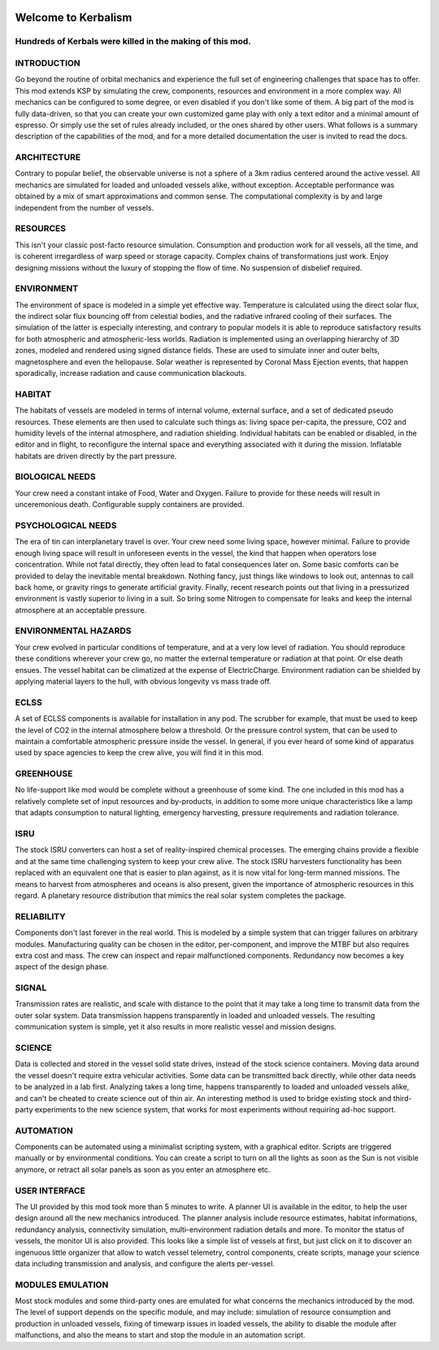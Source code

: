 .. _index:

|Kerbalism|

Welcome to Kerbalism
====================
Hundreds of Kerbals were killed in the making of this mod.
----------------------------------------------------------

|docs|

INTRODUCTION
------------

Go beyond the routine of orbital mechanics and experience the full set of engineering challenges that space has to
offer. This mod extends KSP by simulating the crew, components, resources and environment in a more complex way.
All mechanics can be configured to some degree, or even disabled if you don't like some of them. A big part of the
mod is fully data-driven, so that you can create your own customized game play with only a text editor and a
minimal amount of espresso. Or simply use the set of rules already included, or the ones shared by other users.
What follows is a summary description of the capabilities of the mod, and for a more detailed documentation the user
is invited to read the docs.


ARCHITECTURE
------------

Contrary to popular belief, the observable universe is not a sphere of a 3km radius centered around the active vessel.
All mechanics are simulated for loaded and unloaded vessels alike, without exception. Acceptable performance was
obtained by a mix of smart approximations and common sense. The computational complexity is by and large independent
from the number of vessels.


RESOURCES
---------

This isn't your classic post-facto resource simulation. Consumption and production work for all vessels, all the time,
and is coherent irregardless of warp speed or storage capacity. Complex chains of transformations just work. Enjoy
designing missions without the luxury of stopping the flow of time. No suspension of disbelief required.


ENVIRONMENT
-----------

The environment of space is modeled in a simple yet effective way. Temperature is calculated using the direct solar
flux, the indirect solar flux bouncing off from celestial bodies, and the radiative infrared cooling of their surfaces.
The simulation of the latter is especially interesting, and contrary to popular models it is able to reproduce
satisfactory results for both atmospheric and atmospheric-less worlds. Radiation is implemented using an overlapping
hierarchy of 3D zones, modeled and rendered using signed distance fields. These are used to simulate inner and outer
belts, magnetosphere and even the heliopause. Solar weather is represented by Coronal Mass Ejection events, that
happen sporadically, increase radiation and cause communication blackouts.


HABITAT
-------

The habitats of vessels are modeled in terms of internal volume, external surface, and a set of dedicated pseudo
resources. These elements are then used to calculate such things as: living space per-capita, the pressure, CO2 and humidity
levels of the internal atmosphere, and radiation shielding. Individual habitats can be enabled or disabled, in the
editor and in flight, to reconfigure the internal space and everything associated with it during the mission.
Inflatable habitats are driven directly by the part pressure.


BIOLOGICAL NEEDS
----------------

Your crew need a constant intake of Food, Water and Oxygen. Failure to provide for these needs will result in
unceremonious death. Configurable supply containers are provided.


PSYCHOLOGICAL NEEDS
-------------------

The era of tin can interplanetary travel is over. Your crew need some living space, however minimal. Failure to provide
enough living space will result in unforeseen events in the vessel, the kind that happen when operators lose
concentration. While not fatal directly, they often lead to fatal consequences later on. Some basic comforts can be
provided to delay the inevitable mental breakdown. Nothing fancy, just things like windows to look out, antennas to
call back home, or gravity rings to generate artificial gravity. Finally, recent research points out that living in a
pressurized environment is vastly superior to living in a suit. So bring some Nitrogen to compensate for leaks and keep
the internal atmosphere at an acceptable pressure.


ENVIRONMENTAL HAZARDS
---------------------

Your crew evolved in particular conditions of temperature, and at a very low level of radiation. You should reproduce
these conditions wherever your crew go, no matter the external temperature or radiation at that point. Or else death
ensues. The vessel habitat can be climatized at the expense of ElectricCharge. Environment radiation can be shielded by
applying material layers to the hull, with obvious longevity vs mass trade off.


ECLSS
-----

A set of ECLSS components is available for installation in any pod. The scrubber for example, that must be used to keep
the level of CO2 in the internal atmosphere below a threshold. Or the pressure control system, that can be used to
maintain a comfortable atmospheric pressure inside the vessel. In general, if you ever heard of some kind of apparatus
used by space agencies to keep the crew alive, you will find it in this mod.


GREENHOUSE
----------

No life-support like mod would be complete without a greenhouse of some kind. The one included in this mod has a
relatively complete set of input resources and by-products, in addition to some more unique characteristics like a lamp
that adapts consumption to natural lighting, emergency harvesting, pressure requirements and radiation tolerance.


ISRU
----

The stock ISRU converters can host a set of reality-inspired chemical processes. The emerging chains provide a flexible
and at the same time challenging system to keep your crew alive. The stock ISRU harvesters functionality has been
replaced with an equivalent one that is easier to plan against, as it is now vital for long-term manned missions. The
means to harvest from atmospheres and oceans is also present, given the importance of atmospheric resources in this regard.
A planetary resource distribution that mimics the real solar system completes the package.


RELIABILITY
-----------

Components don't last forever in the real world. This is modeled by a simple system that can trigger failures on
arbitrary modules. Manufacturing quality can be chosen in the editor, per-component, and improve the MTBF but also
requires extra cost and mass. The crew can inspect and repair malfunctioned components. Redundancy now becomes a key aspect
of the design phase.


SIGNAL
------

Transmission rates are realistic, and scale with distance to the point that it may take a long time to transmit data from
the outer solar system. Data transmission happens transparently in loaded and unloaded vessels. The resulting
communication system is simple, yet it also results in more realistic vessel and mission designs.


SCIENCE
-------

Data is collected and stored in the vessel solid state drives, instead of the stock science containers. Moving data
around the vessel doesn't require extra vehicular activities. Some data can be transmitted back directly, while other
data needs to be analyzed in a lab first. Analyzing takes a long time, happens transparently to loaded and unloaded
vessels alike, and can't be cheated to create science out of thin air. An interesting method is used to bridge
existing stock and third-party experiments to the new science system, that works for most experiments without requiring
ad-hoc support.


AUTOMATION
----------

Components can be automated using a minimalist scripting system, with a graphical editor. Scripts are triggered
manually or by environmental conditions. You can create a script to turn on all the lights as soon as the Sun is not
visible anymore, or retract all solar panels as soon as you enter an atmosphere etc.


USER INTERFACE
--------------

The UI provided by this mod took more than 5 minutes to write. A planner UI is available in the editor, to help the
user design around all the new mechanics introduced. The planner analysis include resource estimates, habitat
informations, redundancy analysis, connectivity simulation, multi-environment radiation details and more. To monitor
the status of vessels, the monitor UI is also provided. This looks like a simple list of vessels at first, but just
click on it to discover an ingenuous little organizer that allow to watch vessel telemetry, control components, create
scripts, manage your science data including transmission and analysis, and configure the alerts per-vessel.


MODULES EMULATION
-----------------

Most stock modules and some third-party ones are emulated for what concerns the mechanics introduced by the mod. The
level of support depends on the specific module, and may include: simulation of resource consumption and production in
unloaded vessels, fixing of timewarp issues in loaded vessels, the ability to disable the module after malfunctions,
and also the means to start and stop the module in an automation script.

.. |Kerbalism| image:: ../misc/img/banner.png

.. |docs| image:: https://readthedocs.org/projects/kerbalism/badge/?version=latest
    :alt: Documentation Status
    :scale: 100%
    :target: https://kerbalism.readthedocs.io/en/latest/?badge=latest
